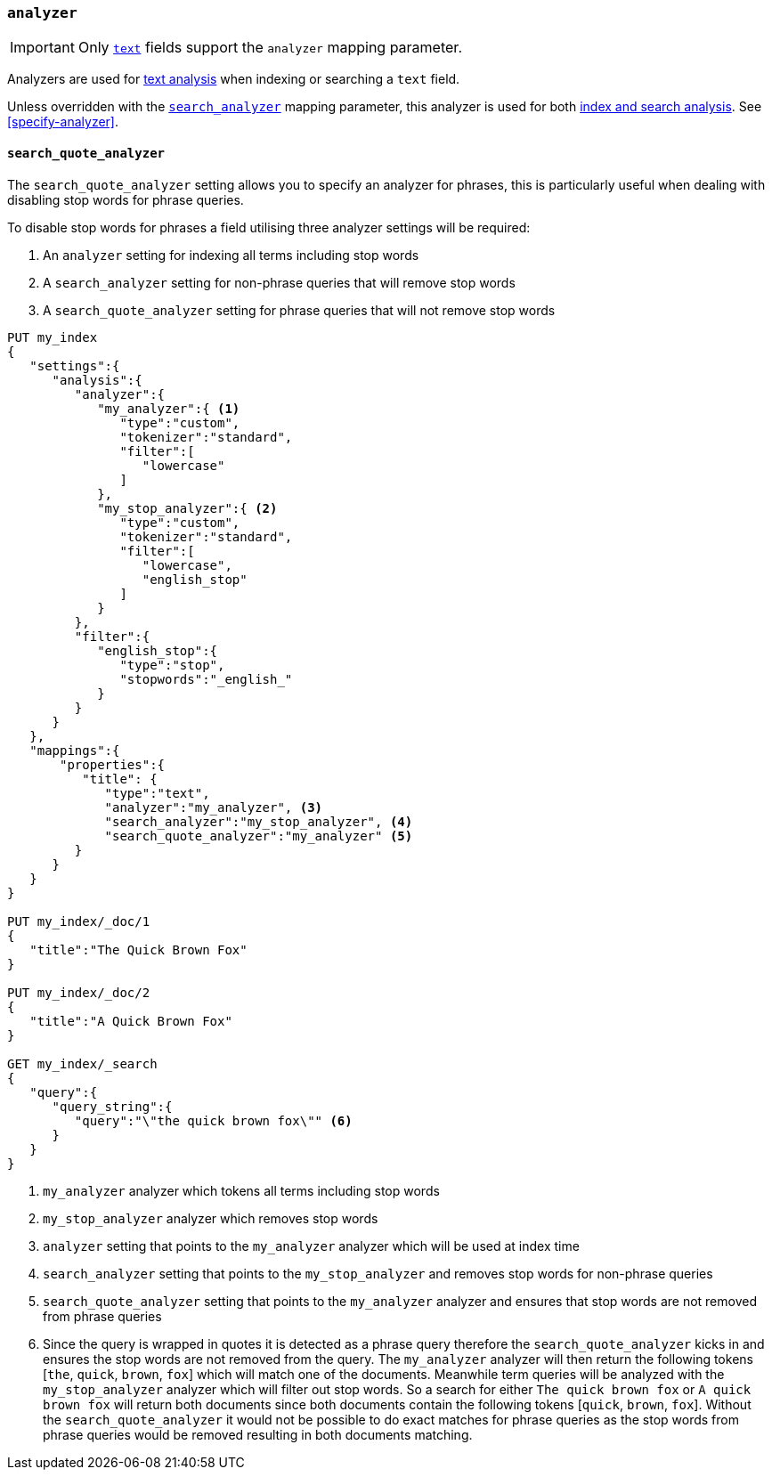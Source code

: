 [[analyzer]]
=== `analyzer`

[IMPORTANT]
====
Only <<text,`text`>> fields support the `analyzer` mapping parameter.
====

Analyzers are used for <<analysis,text analysis>> when indexing or searching
a `text` field.

Unless overridden with the <<search-analyzer,`search_analyzer`>> mapping
parameter, this analyzer is used for both <<analysis-index-search-time,index and
search analysis>>. See <<specify-analyzer>>.

[[search-quote-analyzer]]
==== `search_quote_analyzer`

The `search_quote_analyzer` setting allows you to specify an analyzer for phrases, this is particularly useful when dealing with disabling
stop words for phrase queries.

To disable stop words for phrases a field utilising three analyzer settings will be required:

1. An `analyzer` setting for indexing all terms including stop words
2. A `search_analyzer` setting for non-phrase queries that will remove stop words
3. A `search_quote_analyzer` setting for phrase queries that will not remove stop words

[source,console]
--------------------------------------------------
PUT my_index
{
   "settings":{
      "analysis":{
         "analyzer":{
            "my_analyzer":{ <1>
               "type":"custom",
               "tokenizer":"standard",
               "filter":[
                  "lowercase"
               ]
            },
            "my_stop_analyzer":{ <2>
               "type":"custom",
               "tokenizer":"standard",
               "filter":[
                  "lowercase",
                  "english_stop"
               ]
            }
         },
         "filter":{
            "english_stop":{
               "type":"stop",
               "stopwords":"_english_"
            }
         }
      }
   },
   "mappings":{
       "properties":{
          "title": {
             "type":"text",
             "analyzer":"my_analyzer", <3>
             "search_analyzer":"my_stop_analyzer", <4>
             "search_quote_analyzer":"my_analyzer" <5>
         }
      }
   }
}

PUT my_index/_doc/1
{
   "title":"The Quick Brown Fox"
}

PUT my_index/_doc/2
{
   "title":"A Quick Brown Fox"
}

GET my_index/_search
{
   "query":{
      "query_string":{
         "query":"\"the quick brown fox\"" <6>
      }
   }
}
--------------------------------------------------

<1> `my_analyzer` analyzer which tokens all terms including stop words
<2> `my_stop_analyzer` analyzer which removes stop words
<3> `analyzer` setting that points to the `my_analyzer` analyzer which will be used at index time
<4> `search_analyzer` setting that points to the `my_stop_analyzer` and removes stop words for non-phrase queries
<5> `search_quote_analyzer` setting that points to the `my_analyzer` analyzer and ensures that stop words are not removed from phrase queries
<6> Since the query is wrapped in quotes it is detected as a phrase query therefore the `search_quote_analyzer` kicks in and ensures the stop words
are not removed from the query. The `my_analyzer` analyzer will then return the following tokens [`the`, `quick`, `brown`, `fox`] which will match one
of the documents. Meanwhile term queries will be analyzed with the `my_stop_analyzer` analyzer which will filter out stop words. So a search for either
`The quick brown fox` or `A quick brown fox` will return both documents since both documents contain the following tokens [`quick`, `brown`, `fox`].
Without the `search_quote_analyzer` it would not be possible to do exact matches for phrase queries as the stop words from phrase queries would be
removed resulting in both documents matching.
